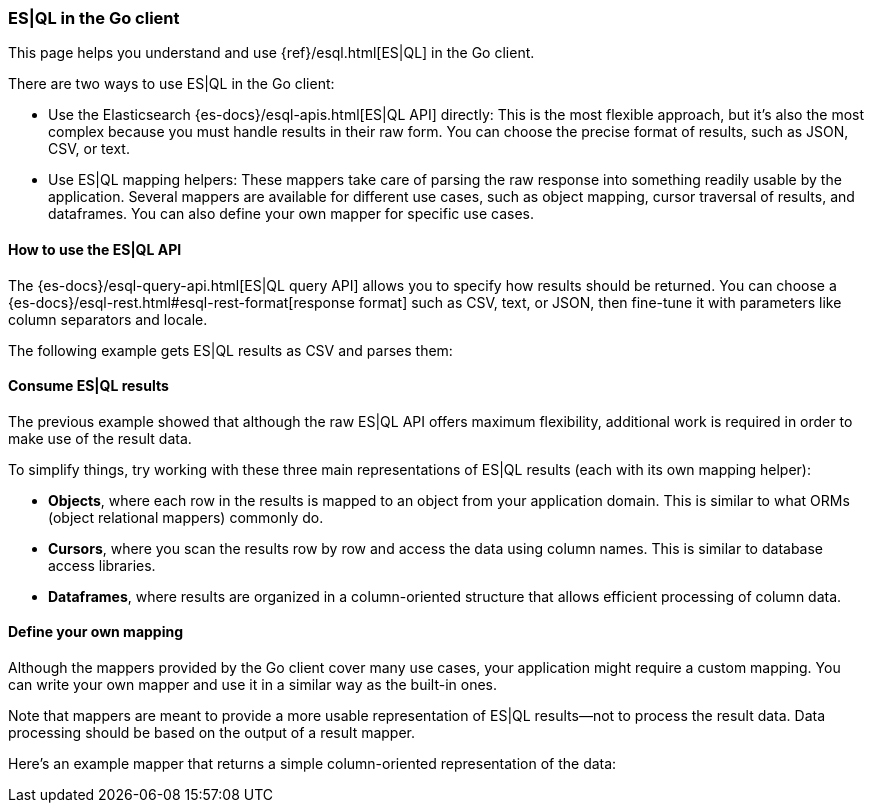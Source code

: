 [[esql]]
=== ES|QL in the Go client

This page helps you understand and use {ref}/esql.html[ES|QL] in the
Go client.

There are two ways to use ES|QL in the Go client:

* Use the Elasticsearch {es-docs}/esql-apis.html[ES|QL API] directly: This
is the most flexible approach, but it's also the most complex because you must handle
results in their raw form. You can choose the precise format of results,
such as JSON, CSV, or text.
* Use ES|QL mapping helpers: These mappers take care of parsing the raw
response into something readily usable by the application. Several mappers are
available for different use cases, such as object mapping, cursor
traversal of results, and dataframes. You can also define your own mapper for specific
use cases.



[discrete]
[[esql-how-to]]
==== How to use the ES|QL API

The {es-docs}/esql-query-api.html[ES|QL query API] allows you to specify how
results should be returned. You can choose a
{es-docs}/esql-rest.html#esql-rest-format[response format] such as CSV, text, or
JSON, then fine-tune it with parameters like column separators
and locale.

// Add any Go-specific usage notes

The following example gets ES|QL results as CSV and parses them:

// Code example to be written


[discrete]
[[esql-consume-results]]
==== Consume ES|QL results

The previous example showed that although the raw ES|QL API offers maximum
flexibility, additional work is required in order to make use of the
result data.

To simplify things, try working with these three main representations of ES|QL
results (each with its own mapping helper):

* **Objects**, where each row in the results is mapped to an object from your
application domain. This is similar to what ORMs (object relational mappers)
commonly do.
* **Cursors**, where you scan the results row by row and access the data using
column names. This is similar to database access libraries.
* **Dataframes**, where results are organized in a column-oriented structure that
allows efficient processing of column data.

// Code examples to be written for each of them, depending on availability in the language


[discrete]
[[esql-custom-mapping]]
==== Define your own mapping

Although the mappers provided by the Go client cover many use cases, your
application might require a custom mapping.
You can write your own mapper and use it in a similar way as the
built-in ones.

Note that mappers are meant to provide a more usable representation of ES|QL
results—not to process the result data. Data processing should be based on
the output of a result mapper.

Here's an example mapper that returns a simple column-oriented
representation of the data:

// Code example to be written